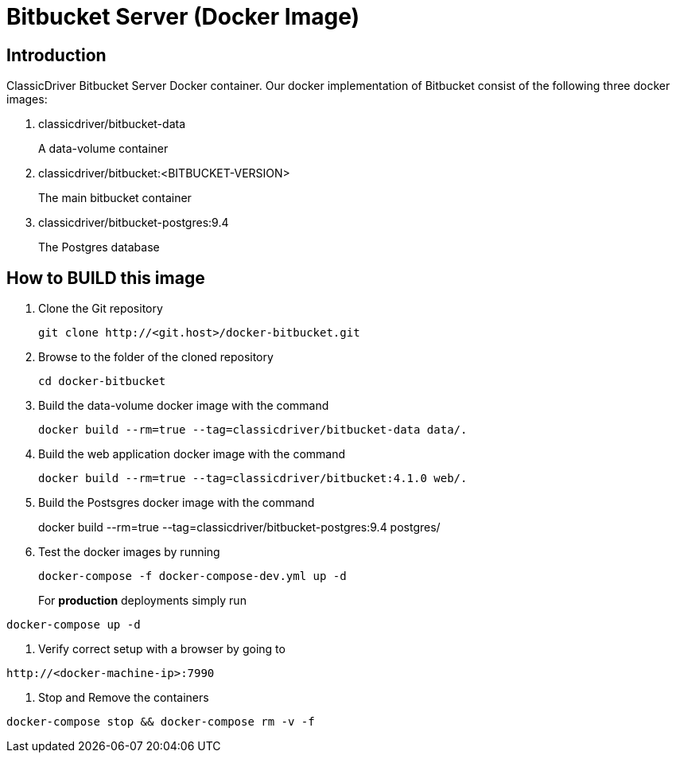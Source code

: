 = Bitbucket Server (Docker Image)

== Introduction
ClassicDriver Bitbucket Server Docker container.
Our docker implementation of Bitbucket consist of the following three docker images:

. classicdriver/bitbucket-data
+
A data-volume container
. classicdriver/bitbucket:<BITBUCKET-VERSION>
+
The main bitbucket container
. classicdriver/bitbucket-postgres:9.4
+
The Postgres database

== How to BUILD this image
. Clone the Git repository
+
....
git clone http://<git.host>/docker-bitbucket.git
....
. Browse to the folder of the cloned repository
+
....
cd docker-bitbucket
....
. Build the data-volume docker image with the command
+
....
docker build --rm=true --tag=classicdriver/bitbucket-data data/.
....
. Build the web application docker image with the command
+
....
docker build --rm=true --tag=classicdriver/bitbucket:4.1.0 web/.
....
. Build the Postsgres docker image with the command
+
    
docker build --rm=true --tag=classicdriver/bitbucket-postgres:9.4 postgres/
    
. Test the docker images by running
+
....
docker-compose -f docker-compose-dev.yml up -d
....
For *production* deployments simply run
....
docker-compose up -d
....
. Verify correct setup with a browser by going to
....
http://<docker-machine-ip>:7990
....
. Stop and Remove the containers
....
docker-compose stop && docker-compose rm -v -f
....
